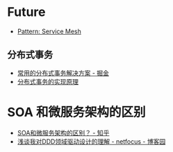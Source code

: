 * Future
  + [[https://philcalcado.com/2017/08/03/pattern_service_mesh.html][Pattern: Service Mesh]]

** 分布式事务
   + [[https://juejin.im/post/5aa3c7736fb9a028bb189bca][常用的分布式事务解决方案 - 掘金]]
   + [[https://draveness.me/distributed-transaction-principle][分布式事务的实现原理]]


* SOA 和微服务架构的区别
  + [[https://www.zhihu.com/question/37808426][SOA和微服务架构的区别？ - 知乎]]
  + [[https://www.cnblogs.com/netfocus/p/5548025.html][浅谈我对DDD领域驱动设计的理解 - netfocus - 博客园]]

